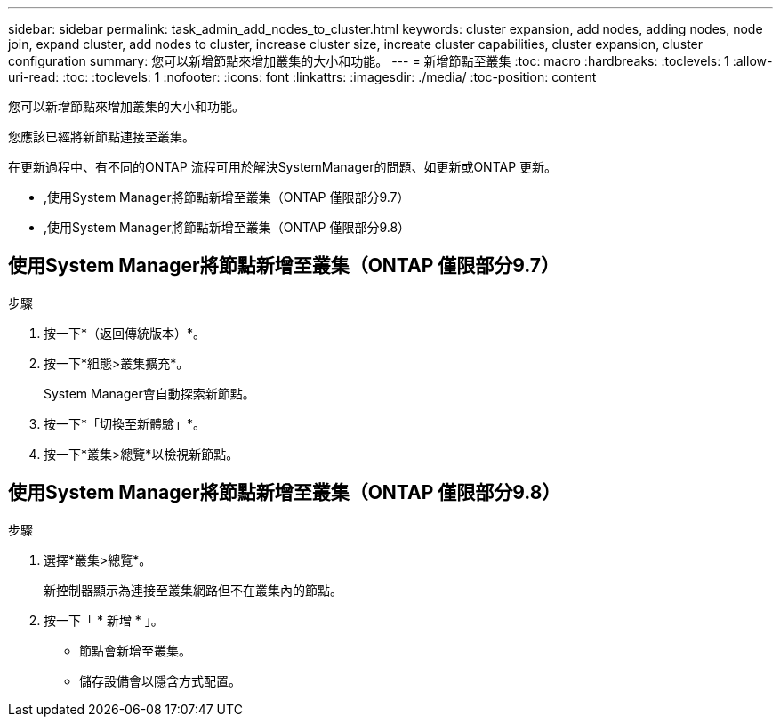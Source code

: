 ---
sidebar: sidebar 
permalink: task_admin_add_nodes_to_cluster.html 
keywords: cluster expansion, add nodes, adding nodes, node join, expand cluster, add nodes to cluster, increase cluster size, increate cluster capabilities, cluster expansion, cluster configuration 
summary: 您可以新增節點來增加叢集的大小和功能。 
---
= 新增節點至叢集
:toc: macro
:hardbreaks:
:toclevels: 1
:allow-uri-read: 
:toc: 
:toclevels: 1
:nofooter: 
:icons: font
:linkattrs: 
:imagesdir: ./media/
:toc-position: content


[role="lead"]
您可以新增節點來增加叢集的大小和功能。

您應該已經將新節點連接至叢集。

在更新過程中、有不同的ONTAP 流程可用於解決SystemManager的問題、如更新或ONTAP 更新。

* ,使用System Manager將節點新增至叢集（ONTAP 僅限部分9.7）
* ,使用System Manager將節點新增至叢集（ONTAP 僅限部分9.8）




== 使用System Manager將節點新增至叢集（ONTAP 僅限部分9.7）

.步驟
. 按一下*（返回傳統版本）*。
. 按一下*組態>叢集擴充*。
+
System Manager會自動探索新節點。

. 按一下*「切換至新體驗」*。
. 按一下*叢集>總覽*以檢視新節點。




== 使用System Manager將節點新增至叢集（ONTAP 僅限部分9.8）

.步驟
. 選擇*叢集>總覽*。
+
新控制器顯示為連接至叢集網路但不在叢集內的節點。

. 按一下「 * 新增 * 」。
+
** 節點會新增至叢集。
** 儲存設備會以隱含方式配置。



